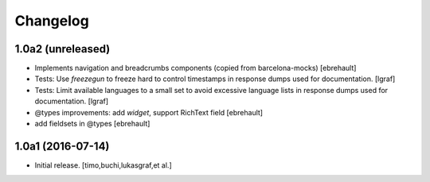 Changelog
=========

1.0a2 (unreleased)
------------------

- Implements navigation and breadcrumbs components (copied from barcelona-mocks)
  [ebrehault]

- Tests: Use `freezegun` to freeze hard to control timestamps in
  response dumps used for documentation.
  [lgraf]

- Tests: Limit available languages to a small set to avoid excessive
  language lists in response dumps used for documentation.
  [lgraf]

- @types improvements: add `widget`, support RichText field
  [ebrehault]

- add fieldsets in @types
  [ebrehault]

1.0a1 (2016-07-14)
------------------

- Initial release.
  [timo,buchi,lukasgraf,et al.]


